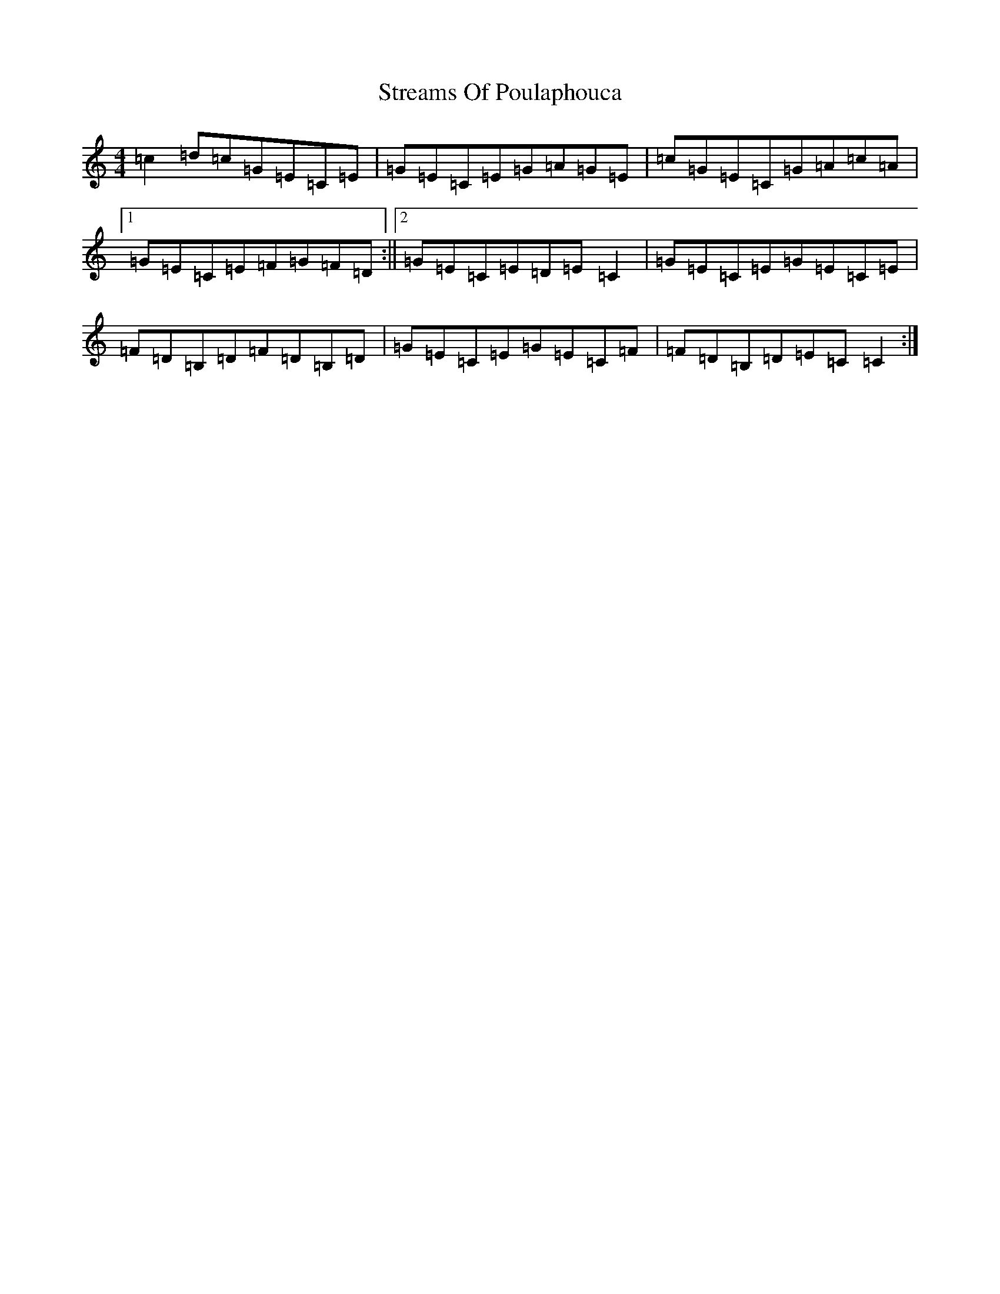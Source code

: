 X: 20332
T: Streams Of Poulaphouca
S: https://thesession.org/tunes/4274#setting4274
R: reel
M:4/4
L:1/8
K: C Major
=c2=d=c=G=E=C=E|=G=E=C=E=G=A=G=E|=c=G=E=C=G=A=c=A|1=G=E=C=E=F=G=F=D:||2=G=E=C=E=D=E=C2|=G=E=C=E=G=E=C=E|=F=D=B,=D=F=D=B,=D|=G=E=C=E=G=E=C=F|=F=D=B,=D=E=C=C2:|